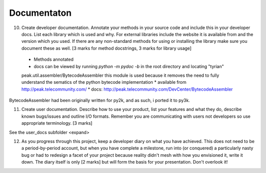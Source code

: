 Documentaton
============

10. Create developer documentation. Annotate your methods in your source code and include this in your developer docs. List each library which is used and why. For external libraries include the website it is available from and the version which you used. If there are any non-standard methods for using or installing the library make sure you document these as well. [3 marks for method docstrings, 3 marks for library usage]

 * Methods annotated
 * docs can be viewed by running `python -m pydoc -b` in the root directory and locating "tyrian"

 peak.util.assembler/BytecodeAssembler
 this module is used because it removes the need to fully understand the sematics of the python bytecode implementation
 * available from http://peak.telecommunity.com/
 * docs: http://peak.telecommunity.com/DevCenter/BytecodeAssembler

BytecodeAssembler had been originally written for py2k, and as such, i ported it to py3k.


11. Create user documentation. Describe how to use your product, list your features and what they do, describe known bugs/issues and outline I/O formats. Remember you are communicating with users not developers so use appropriate terminology. [3 marks]

See the user_docs subfolder
<expand>

12. As you progress through this project, keep a developer diary on what you have achieved. This does not need to be a period-by-period account, but when you have complete a milestone, run into (or conquered) a particularly nasty bug or had to redesign a facet of your project because reality didn't mesh with how you envisioned it, write it down. The diary itself is only [2 marks] but will form the basis for your presentation. Don't overlook it!

